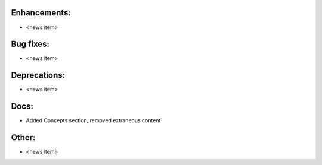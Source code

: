 Enhancements:
-------------

* <news item>

Bug fixes:
----------

* <news item>

Deprecations:
-------------

* <news item>

Docs:
-----

* Added Concepts section, removed extraneous content`

Other:
------

* <news item>

